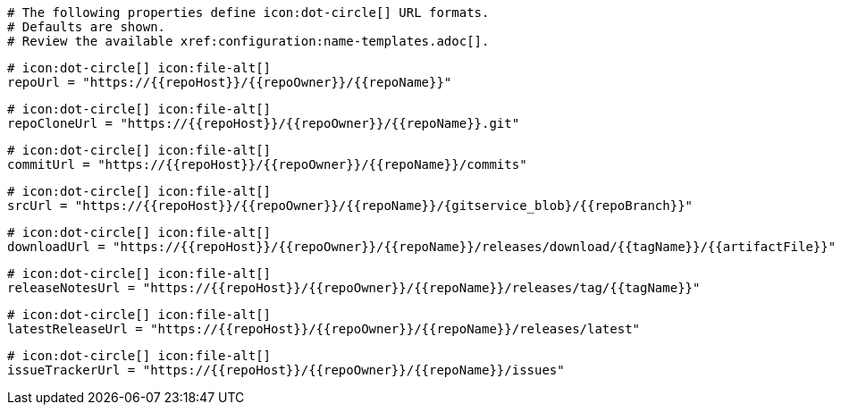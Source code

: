   # The following properties define icon:dot-circle[] URL formats.
  # Defaults are shown.
  # Review the available xref:configuration:name-templates.adoc[].

  # icon:dot-circle[] icon:file-alt[]
  repoUrl = "https://{{repoHost}}/{{repoOwner}}/{{repoName}}"

  # icon:dot-circle[] icon:file-alt[]
  repoCloneUrl = "https://{{repoHost}}/{{repoOwner}}/{{repoName}}.git"

  # icon:dot-circle[] icon:file-alt[]
  commitUrl = "https://{{repoHost}}/{{repoOwner}}/{{repoName}}/commits"

  # icon:dot-circle[] icon:file-alt[]
  srcUrl = "https://{{repoHost}}/{{repoOwner}}/{{repoName}}/{gitservice_blob}/{{repoBranch}}"

  # icon:dot-circle[] icon:file-alt[]
  downloadUrl = "https://{{repoHost}}/{{repoOwner}}/{{repoName}}/releases/download/{{tagName}}/{{artifactFile}}"

  # icon:dot-circle[] icon:file-alt[]
  releaseNotesUrl = "https://{{repoHost}}/{{repoOwner}}/{{repoName}}/releases/tag/{{tagName}}"

  # icon:dot-circle[] icon:file-alt[]
  latestReleaseUrl = "https://{{repoHost}}/{{repoOwner}}/{{repoName}}/releases/latest"

  # icon:dot-circle[] icon:file-alt[]
  issueTrackerUrl = "https://{{repoHost}}/{{repoOwner}}/{{repoName}}/issues"